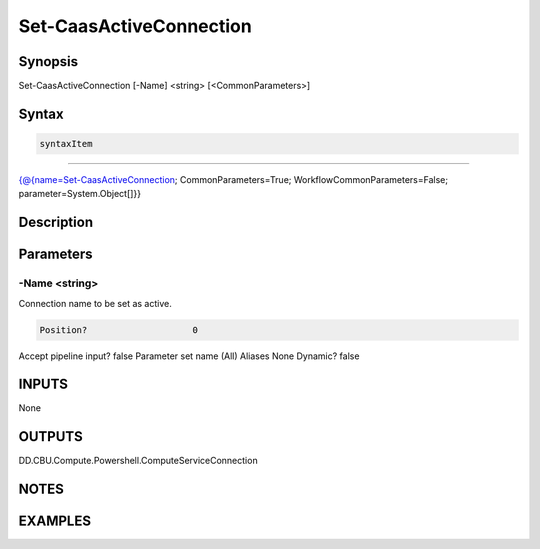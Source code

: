 ﻿Set-CaasActiveConnection
===================

Synopsis
--------


Set-CaasActiveConnection [-Name] <string> [<CommonParameters>]


Syntax
------

.. code-block:: powershell

    syntaxItem                                                                                                          

----------                                                                                                          

{@{name=Set-CaasActiveConnection; CommonParameters=True; WorkflowCommonParameters=False; parameter=System.Object[]}}


Description
-----------



Parameters
----------

-Name <string>
~~~~~~~~~

Connection name to be set as active.

.. code-block:: powershell

    Position?                    0
Accept pipeline input?       false
Parameter set name           (All)
Aliases                      None
Dynamic?                     false


INPUTS
------

None


OUTPUTS
-------

DD.CBU.Compute.Powershell.ComputeServiceConnection


NOTES
-----



EXAMPLES
---------

